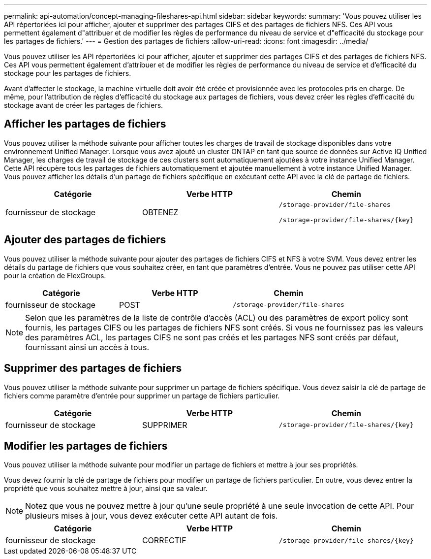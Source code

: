 ---
permalink: api-automation/concept-managing-fileshares-api.html 
sidebar: sidebar 
keywords:  
summary: 'Vous pouvez utiliser les API répertoriées ici pour afficher, ajouter et supprimer des partages CIFS et des partages de fichiers NFS. Ces API vous permettent également d"attribuer et de modifier les règles de performance du niveau de service et d"efficacité du stockage pour les partages de fichiers.' 
---
= Gestion des partages de fichiers
:allow-uri-read: 
:icons: font
:imagesdir: ../media/


[role="lead"]
Vous pouvez utiliser les API répertoriées ici pour afficher, ajouter et supprimer des partages CIFS et des partages de fichiers NFS. Ces API vous permettent également d'attribuer et de modifier les règles de performance du niveau de service et d'efficacité du stockage pour les partages de fichiers.

Avant d'affecter le stockage, la machine virtuelle doit avoir été créée et provisionnée avec les protocoles pris en charge. De même, pour l'attribution de règles d'efficacité du stockage aux partages de fichiers, vous devez créer les règles d'efficacité du stockage avant de créer les partages de fichiers.



== Afficher les partages de fichiers

Vous pouvez utiliser la méthode suivante pour afficher toutes les charges de travail de stockage disponibles dans votre environnement Unified Manager. Lorsque vous avez ajouté un cluster ONTAP en tant que source de données sur Active IQ Unified Manager, les charges de travail de stockage de ces clusters sont automatiquement ajoutées à votre instance Unified Manager. Cette API récupère tous les partages de fichiers automatiquement et ajoutée manuellement à votre instance Unified Manager. Vous pouvez afficher les détails d'un partage de fichiers spécifique en exécutant cette API avec la clé de partage de fichiers.

[cols="1a,1a,1a"]
|===
| Catégorie | Verbe HTTP | Chemin 


 a| 
fournisseur de stockage
 a| 
OBTENEZ
 a| 
`/storage-provider/file-shares`

`+/storage-provider/file-shares/{key}+`

|===


== Ajouter des partages de fichiers

Vous pouvez utiliser la méthode suivante pour ajouter des partages de fichiers CIFS et NFS à votre SVM. Vous devez entrer les détails du partage de fichiers que vous souhaitez créer, en tant que paramètres d'entrée. Vous ne pouvez pas utiliser cette API pour la création de FlexGroups.

[cols="1a,1a,1a"]
|===
| Catégorie | Verbe HTTP | Chemin 


 a| 
fournisseur de stockage
 a| 
POST
 a| 
`/storage-provider/file-shares`

|===
[NOTE]
====
Selon que les paramètres de la liste de contrôle d'accès (ACL) ou des paramètres de export policy sont fournis, les partages CIFS ou les partages de fichiers NFS sont créés. Si vous ne fournissez pas les valeurs des paramètres ACL, les partages CIFS ne sont pas créés et les partages NFS sont créés par défaut, fournissant ainsi un accès à tous.

====


== Supprimer des partages de fichiers

Vous pouvez utiliser la méthode suivante pour supprimer un partage de fichiers spécifique. Vous devez saisir la clé de partage de fichiers comme paramètre d'entrée pour supprimer un partage de fichiers particulier.

[cols="1a,1a,1a"]
|===
| Catégorie | Verbe HTTP | Chemin 


 a| 
fournisseur de stockage
 a| 
SUPPRIMER
 a| 
`+/storage-provider/file-shares/{key}+`

|===


== Modifier les partages de fichiers

Vous pouvez utiliser la méthode suivante pour modifier un partage de fichiers et mettre à jour ses propriétés.

Vous devez fournir la clé de partage de fichiers pour modifier un partage de fichiers particulier. En outre, vous devez entrer la propriété que vous souhaitez mettre à jour, ainsi que sa valeur.

[NOTE]
====
Notez que vous ne pouvez mettre à jour qu'une seule propriété à une seule invocation de cette API. Pour plusieurs mises à jour, vous devez exécuter cette API autant de fois.

====
[cols="1a,1a,1a"]
|===
| Catégorie | Verbe HTTP | Chemin 


 a| 
fournisseur de stockage
 a| 
CORRECTIF
 a| 
`+/storage-provider/file-shares/{key}+`

|===